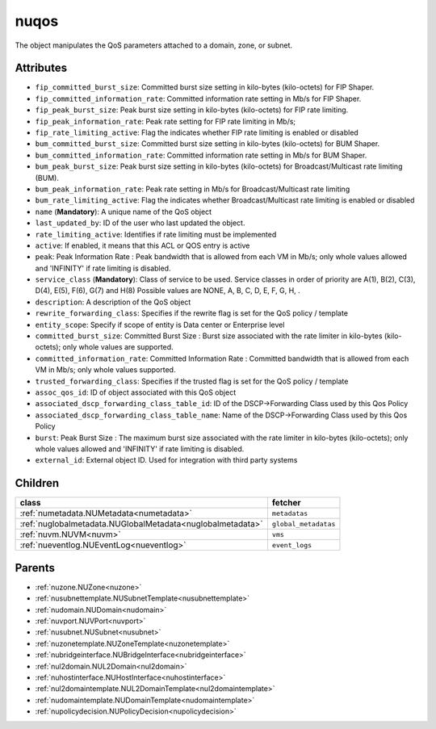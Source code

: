 .. _nuqos:

nuqos
===========================================

.. class:: nuqos.NUQOS(bambou.nurest_object.NUMetaRESTObject,):

The object manipulates the QoS parameters attached to a domain, zone, or subnet.


Attributes
----------


- ``fip_committed_burst_size``: Committed burst size setting in kilo-bytes (kilo-octets) for FIP Shaper.

- ``fip_committed_information_rate``: Committed information rate setting in Mb/s for FIP Shaper.

- ``fip_peak_burst_size``: Peak burst size setting in kilo-bytes (kilo-octets) for FIP rate limiting.

- ``fip_peak_information_rate``: Peak rate setting for FIP rate limiting in Mb/s;

- ``fip_rate_limiting_active``: Flag the indicates whether FIP rate limiting is enabled or disabled

- ``bum_committed_burst_size``: Committed burst size setting in kilo-bytes (kilo-octets) for BUM Shaper.

- ``bum_committed_information_rate``: Committed information rate setting in Mb/s for BUM Shaper.

- ``bum_peak_burst_size``: Peak burst size setting in kilo-bytes (kilo-octets) for Broadcast/Multicast rate limiting (BUM).

- ``bum_peak_information_rate``: Peak rate setting in Mb/s for Broadcast/Multicast rate limiting 

- ``bum_rate_limiting_active``: Flag the indicates whether Broadcast/Multicast rate limiting is enabled or disabled

- ``name`` (**Mandatory**): A unique name of the QoS object

- ``last_updated_by``: ID of the user who last updated the object.

- ``rate_limiting_active``: Identifies if rate limiting must be implemented

- ``active``: If enabled, it means that this ACL or QOS entry is active

- ``peak``: Peak Information Rate :  Peak bandwidth that is allowed from each VM in Mb/s; only whole values allowed and 'INFINITY' if rate limiting is disabled.

- ``service_class`` (**Mandatory**): Class of service to be used. Service classes in order of priority are A(1), B(2), C(3), D(4), E(5), F(6), G(7) and H(8) Possible values are NONE, A, B, C, D, E, F, G, H, .

- ``description``: A description of the QoS object

- ``rewrite_forwarding_class``: Specifies if the rewrite flag is set for the QoS policy / template

- ``entity_scope``: Specify if scope of entity is Data center or Enterprise level

- ``committed_burst_size``: Committed Burst Size :  Burst size associated with the rate limiter in kilo-bytes (kilo-octets); only whole values are supported.

- ``committed_information_rate``: Committed Information Rate :  Committed bandwidth that is allowed from each VM in Mb/s; only whole values supported.

- ``trusted_forwarding_class``: Specifies if the trusted flag is set for the QoS policy / template

- ``assoc_qos_id``: ID of object associated with this QoS object

- ``associated_dscp_forwarding_class_table_id``: ID of the DSCP->Forwarding Class used by this Qos Policy

- ``associated_dscp_forwarding_class_table_name``: Name of the DSCP->Forwarding Class used by this Qos Policy

- ``burst``: Peak Burst Size :  The maximum burst size associated with the rate limiter in kilo-bytes (kilo-octets); only whole values allowed and 'INFINITY' if rate limiting is disabled.

- ``external_id``: External object ID. Used for integration with third party systems




Children
--------

================================================================================================================================================               ==========================================================================================
**class**                                                                                                                                                      **fetcher**

:ref:`numetadata.NUMetadata<numetadata>`                                                                                                                         ``metadatas`` 
:ref:`nuglobalmetadata.NUGlobalMetadata<nuglobalmetadata>`                                                                                                       ``global_metadatas`` 
:ref:`nuvm.NUVM<nuvm>`                                                                                                                                           ``vms`` 
:ref:`nueventlog.NUEventLog<nueventlog>`                                                                                                                         ``event_logs`` 
================================================================================================================================================               ==========================================================================================



Parents
--------


- :ref:`nuzone.NUZone<nuzone>`

- :ref:`nusubnettemplate.NUSubnetTemplate<nusubnettemplate>`

- :ref:`nudomain.NUDomain<nudomain>`

- :ref:`nuvport.NUVPort<nuvport>`

- :ref:`nusubnet.NUSubnet<nusubnet>`

- :ref:`nuzonetemplate.NUZoneTemplate<nuzonetemplate>`

- :ref:`nubridgeinterface.NUBridgeInterface<nubridgeinterface>`

- :ref:`nul2domain.NUL2Domain<nul2domain>`

- :ref:`nuhostinterface.NUHostInterface<nuhostinterface>`

- :ref:`nul2domaintemplate.NUL2DomainTemplate<nul2domaintemplate>`

- :ref:`nudomaintemplate.NUDomainTemplate<nudomaintemplate>`

- :ref:`nupolicydecision.NUPolicyDecision<nupolicydecision>`

